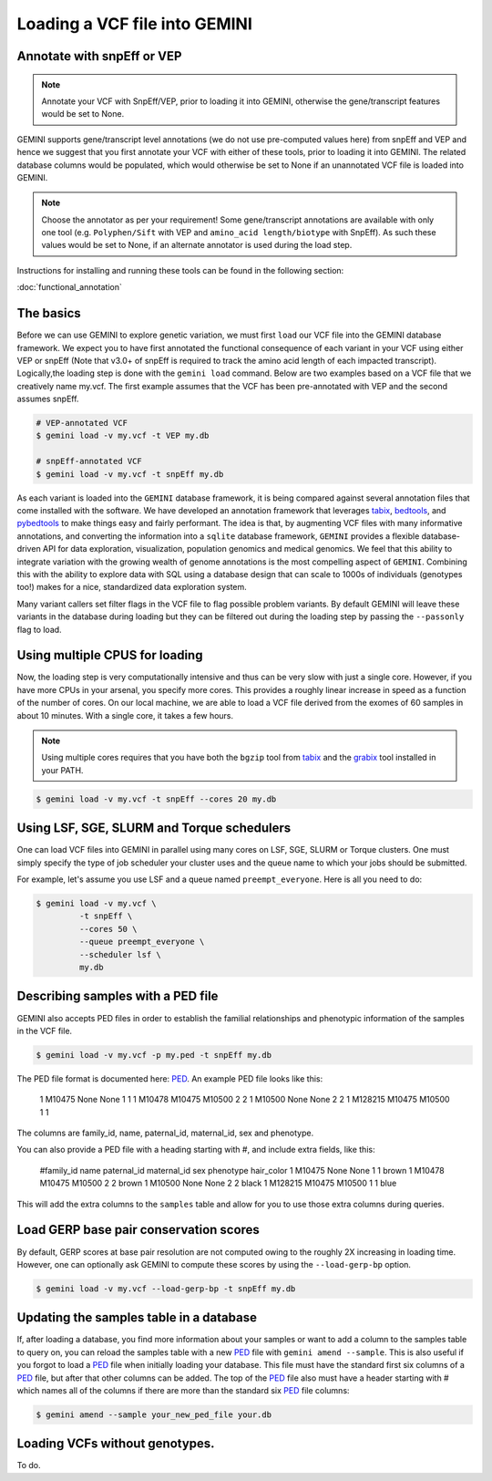 ##############################
Loading a VCF file into GEMINI
##############################


==============================
Annotate with snpEff or VEP
==============================
.. note::

	Annotate your VCF with SnpEff/VEP, prior to loading it into GEMINI, otherwise the
	gene/transcript features would be set to None.


GEMINI supports gene/transcript level annotations (we do not use pre-computed values here)
from snpEff and VEP  and hence we suggest that you first annotate your VCF with either
of these tools, prior to loading it into GEMINI. The related database columns would be
populated, which would otherwise be set to None if an unannotated VCF file is loaded
into GEMINI.


.. note::
	Choose the annotator as per your requirement!
	Some gene/transcript annotations are available with only one tool (e.g. ``Polyphen/Sift`` with VEP
	and ``amino_acid length/biotype`` with SnpEff). As such these values would be set to None, if an
	alternate annotator is used during the load step.

Instructions for installing and running these tools can be found in the following section:

:doc:`functional_annotation`

==============================
The basics
==============================

Before we can use GEMINI to explore genetic variation, we must first ``load`` our
VCF file into the GEMINI database framework.  We expect you to have first
annotated the functional consequence of each variant in your VCF using either
VEP or snpEff (Note that v3.0+ of snpEff is required to track the amino acid
length of each impacted transcript). Logically,the loading step is done with
the ``gemini load`` command.  Below are two examples based on a VCF file that
we creatively name my.vcf.  The first example assumes that the VCF has been
pre-annotated with VEP and the second assumes snpEff.

.. code-block:: bash

	# VEP-annotated VCF
	$ gemini load -v my.vcf -t VEP my.db

	# snpEff-annotated VCF
	$ gemini load -v my.vcf -t snpEff my.db

As each variant is loaded into the ``GEMINI`` database framework, it is being
compared against several annotation files that come installed with the software.
We have developed an annotation framework that leverages
`tabix <http://sourceforge.net/projects/samtools/files/tabix/>`_,
`bedtools <http://bedtools.googlecode.com>`_, and
`pybedtools <http://pythonhosted.org/pybedtools/>`_ to make things easy and
fairly performant. The idea is that, by augmenting VCF files with many
informative annotations, and converting the information into a ``sqlite``
database framework, ``GEMINI`` provides a flexible
database-driven API for data exploration, visualization, population genomics
and medical genomics.  We feel that this ability to integrate variation
with the growing wealth of genome annotations is the most compelling aspect of
``GEMINI``.  Combining this with the ability to explore data with SQL
using a database design that can scale to 1000s of individuals (genotypes too!)
makes for a nice, standardized data exploration system.

Many variant callers set filter flags in the VCF file to flag possible problem
variants. By default GEMINI will leave these variants in the database during
loading but they can be filtered out during the loading step by passing the
``--passonly`` flag to load.


================================
Using multiple CPUS for loading
================================

Now, the loading step is very computationally intensive and thus can be very slow
with just a single core.  However, if you have more CPUs in your arsenal,
you specify more cores.  This provides a roughly linear increase in speed as a
function of the number of cores. On our local machine, we are able to load a
VCF file derived from the exomes of 60 samples in about 10 minutes.  With a
single core, it takes a few hours.


.. note::

    Using multiple cores requires that you have both the ``bgzip`` tool from
    `tabix <http://sourceforge.net/projects/samtools/files/tabix/>`_ and the
    `grabix <https://github.com/arq5x/grabix>`_ tool installed in your PATH.

.. code-block:: bash

    $ gemini load -v my.vcf -t snpEff --cores 20 my.db


================================
Using LSF, SGE, SLURM and Torque schedulers
================================
One can load VCF files into GEMINI in parallel using many cores on
LSF, SGE, SLURM or Torque clusters. One must simply specify the type of job
scheduler your cluster uses and the queue name to which your jobs
should be submitted.

For example, let's assume you use LSF and a queue named ``preempt_everyone``.
Here is all you need to do:

.. code-block:: bash

    $ gemini load -v my.vcf \
             -t snpEff \
             --cores 50 \
             --queue preempt_everyone \
             --scheduler lsf \
             my.db

===================================
Describing samples with a PED file
===================================
GEMINI also accepts PED files in order to establish the familial relationships
and phenotypic information of the samples in the VCF file.

.. code-block:: bash

    $ gemini load -v my.vcf -p my.ped -t snpEff my.db

The PED file format is documented here: PED_. An example PED file looks like this:

    1 M10475    None None  1    1
    1 M10478     M10475  M10500    2    2
    1 M10500     None    None    2    2
    1 M128215    M10475  M10500    1    1

The columns are family_id, name, paternal_id, maternal_id, sex and phenotype.

You can also provide a PED file with a heading starting with #, and include extra
fields, like this:

    #family_id name paternal_id maternal_id sex phenotype hair_color
    1 M10475    None None  1    1 brown
    1 M10478     M10475  M10500    2    2 brown
    1 M10500     None    None    2    2 black
    1 M128215    M10475  M10500    1    1 blue

This will add the extra columns to the ``samples`` table and allow for you to
use those extra columns during queries.


=======================================
Load GERP base pair conservation scores
=======================================
By default, GERP scores at base pair resolution are not computed owing to the roughly 2X
increasing in loading time.  However, one can optionally ask GEMINI to compute these scores
by using the ``--load-gerp-bp`` option.

.. code-block:: bash

    $ gemini load -v my.vcf --load-gerp-bp -t snpEff my.db

=======================================
Updating the samples table in a database
=======================================
If, after loading a database, you find more information about your samples or
want to add a column to the samples table to query on, you can reload the samples
table with a new PED_ file with ``gemini amend --sample``. This is also useful if
you forgot to load a PED_ file when initially loading your database. This file
must have the standard first six columns of a PED_ file, but after that other
columns can be added. The top of the PED_ file also must have a header starting
with # which names all of the columns if there are more than the standard six
PED_ file columns:

.. code-block:: bash

   $ gemini amend --sample your_new_ped_file your.db


===================================
Loading VCFs without genotypes.
===================================
To do.

.. _PED: http://pngu.mgh.harvard.edu/~purcell/plink/data.shtml#ped
